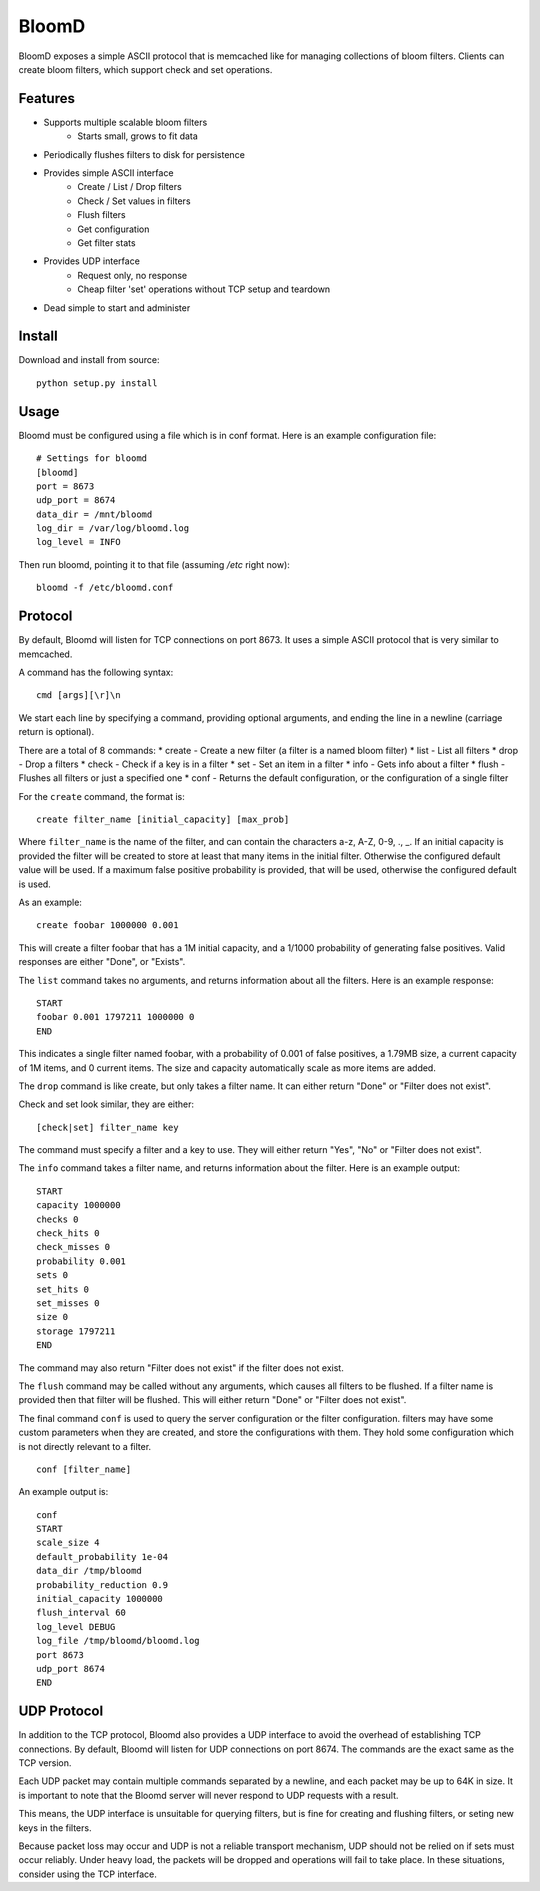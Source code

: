 BloomD
=========

BloomD exposes a simple ASCII protocol that is memcached like
for managing collections of bloom filters. Clients can create
bloom filters, which support check and set operations.

Features
--------

* Supports multiple scalable bloom filters
    - Starts small, grows to fit data
* Periodically flushes filters to disk for persistence
* Provides simple ASCII interface
    - Create / List / Drop filters 
    - Check / Set values in filters
    - Flush filters
    - Get configuration
    - Get filter stats
* Provides UDP interface
    - Request only, no response
    - Cheap filter 'set' operations without TCP setup and teardown
* Dead simple to start and administer

Install
-------

Download and install from source::
    
    python setup.py install

Usage
-----

Bloomd must be configured using a file which is in conf format.
Here is an example configuration file:

::

    # Settings for bloomd
    [bloomd]
    port = 8673
    udp_port = 8674
    data_dir = /mnt/bloomd
    log_dir = /var/log/bloomd.log
    log_level = INFO


Then run bloomd, pointing it to that file (assuming `/etc` right now)::

    bloomd -f /etc/bloomd.conf

Protocol
--------

By default, Bloomd will listen for TCP connections on port 8673.
It uses a simple ASCII protocol that is very similar to memcached.

A command has the following syntax::

    cmd [args][\r]\n

We start each line by specifying a command, providing optional arguments,
and ending the line in a newline (carriage return is optional).

There are a total of 8 commands:
* create - Create a new filter (a filter is a named bloom filter)
* list - List all filters 
* drop - Drop a filters
* check - Check if a key is in a filter 
* set - Set an item in a filter
* info - Gets info about a filter
* flush - Flushes all filters or just a specified one
* conf - Returns the default configuration, or the configuration of a single filter

For the ``create`` command, the format is::

    create filter_name [initial_capacity] [max_prob]

Where ``filter_name`` is the name of the filter,
and can contain the characters a-z, A-Z, 0-9, ., _.
If an initial capacity is provided the filter
will be created to store at least that many items in the initial filter.
Otherwise the configured default value will be used. 
If a maximum false positive probability is provided,
that will be used, otherwise the configured default is used.

As an example::

    create foobar 1000000 0.001

This will create a filter foobar that has a 1M initial capacity,
and a 1/1000 probability of generating false positives. Valid responses
are either "Done", or "Exists".

The ``list`` command takes no arguments, and returns information
about all the filters. Here is an example response::

    START
    foobar 0.001 1797211 1000000 0
    END 

This indicates a single filter named foobar, with a probability
of 0.001 of false positives, a 1.79MB size, a current capacity of
1M items, and 0 current items. The size and capacity automatically
scale as more items are added.

The ``drop`` command is like create, but only takes a filter name.
It can either return "Done" or "Filter does not exist".

Check and set look similar, they are either::

    [check|set] filter_name key

The command must specify a filter and a key to use.
They will either return "Yes", "No" or "Filter does not exist".

The ``info`` command takes a filter name, and returns
information about the filter. Here is an example output::

    START
    capacity 1000000
    checks 0
    check_hits 0
    check_misses 0
    probability 0.001
    sets 0
    set_hits 0
    set_misses 0
    size 0
    storage 1797211
    END

The command may also return "Filter does not exist" if the filter does
not exist.

The ``flush`` command may be called without any arguments, which
causes all filters to be flushed. If a filter name is provided
then that filter will be flushed. This will either return "Done" or
"Filter does not exist".

The final command ``conf`` is used to query the server configuration
or the filter configuration. filters may have some custom parameters
when they are created, and store the configurations with them. They hold
some configuration which is not directly relevant to a filter.

::

    conf [filter_name]

An example output is::

    conf
    START
    scale_size 4
    default_probability 1e-04
    data_dir /tmp/bloomd
    probability_reduction 0.9
    initial_capacity 1000000 
    flush_interval 60
    log_level DEBUG
    log_file /tmp/bloomd/bloomd.log
    port 8673
    udp_port 8674
    END


UDP Protocol
--------

In addition to the TCP protocol, Bloomd also provides a UDP interface
to avoid the overhead of establishing TCP connections. By default, 
Bloomd will listen for UDP connections on port 8674. The commands are the
exact same as the TCP version.

Each UDP packet may contain multiple commands separated by a newline,
and each packet may be up to 64K in size. It is important to note
that the Bloomd server will never respond to UDP requests with a result.

This means, the UDP interface is unsuitable for querying filters, but
is fine for creating and flushing filters, or seting new keys in the
filters.

Because packet loss may occur and UDP is not a reliable transport mechanism,
UDP should not be relied on if sets must occur reliably. Under heavy load,
the packets will be dropped and operations will fail to take place. In these
situations, consider using the TCP interface.

